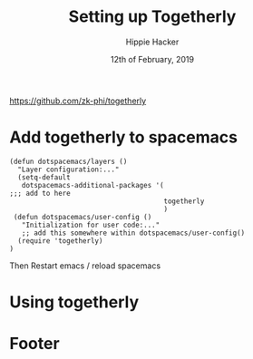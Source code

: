 #+TITLE: Setting up Togetherly
#+AUTHOR: Hippie Hacker
#+EMAIL: hh@ii.coop
#+CREATOR: ii.coop
#+DATE: 12th of February, 2019
#+PROPERTY: header-args:shell :results output code verbatim replace
#+PROPERTY: header-args:shell+ :prologue "exec 2>&1\n"
#+PROPERTY: header-args:shell+ :epilogue ":\n"
#+PROPERTY: header-args:shell+ :wrap "EXAMPLE :noeval t"
#+PROPERTY: header-args:shell+ :dir (symbol-value 'org-file-dir)
#+PROPERTY: header-args:tmate  :socket (symbol-value 'socket)
#+PROPERTY: header-args:tmate+ :session (concat (user-login-name) ":" (nth 4 (org-heading-components)))
#+PROPERTY: header-args:tmate+ :prologue (concat "cd " org-file-dir "\n") 
#+REVEAL_ROOT: http://cdn.jsdelivr.net/reveal.js/3.0.0/
#+STARTUP: showeverything

https://github.com/zk-phi/togetherly

* Add togetherly to spacemacs

#+BEGIN_SRC elisp
(defun dotspacemacs/layers ()
  "Layer configuration:..."
  (setq-default
   dotspacemacs-additional-packages '(
;;; add to here
                                      togetherly
                                      )
 (defun dotspacemacs/user-config ()
   "Initialization for user code:..."
   ;; add this somewhere within dotspacemacs/user-config()
  (require 'togetherly)
)
#+END_SRC
Then Restart emacs / reload spacemacs

* Using togetherly

* Footer
# Local Variables:
# eval: (set (make-local-variable 'org-file-dir) (file-name-directory buffer-file-name))
# eval: (set (make-local-variable 'user-buffer) (concat user-login-name "." (file-name-base buffer-file-name)))
# eval: (set (make-local-variable 'tmpdir) (make-temp-file (concat "/dev/shm/" user-buffer "-") t))
# eval: (set (make-local-variable 'socket) (concat "/tmp/" user-buffer ".iisocket"))
# eval: (set (make-local-variable 'select-enable-clipboard) t)
# eval: (set (make-local-variable 'select-enable-primary) t)
# eval: (set (make-local-variable 'start-tmate-command) (concat "tmate -S " socket " new-session -A -s " user-login-name " -n main \"tmate wait tmate-ready && tmate display -p '#{tmate_ssh}' | xclip -i -sel p -f | xclip -i -sel c; bash --login\""))
# eval: (xclip-mode 1) 
# eval: (gui-select-text start-tmate-command)
# org-babel-tmate-session-prefix: ""
# org-babel-tmate-default-window-name: "main"
# org-use-property-inheritance: t
# End:
